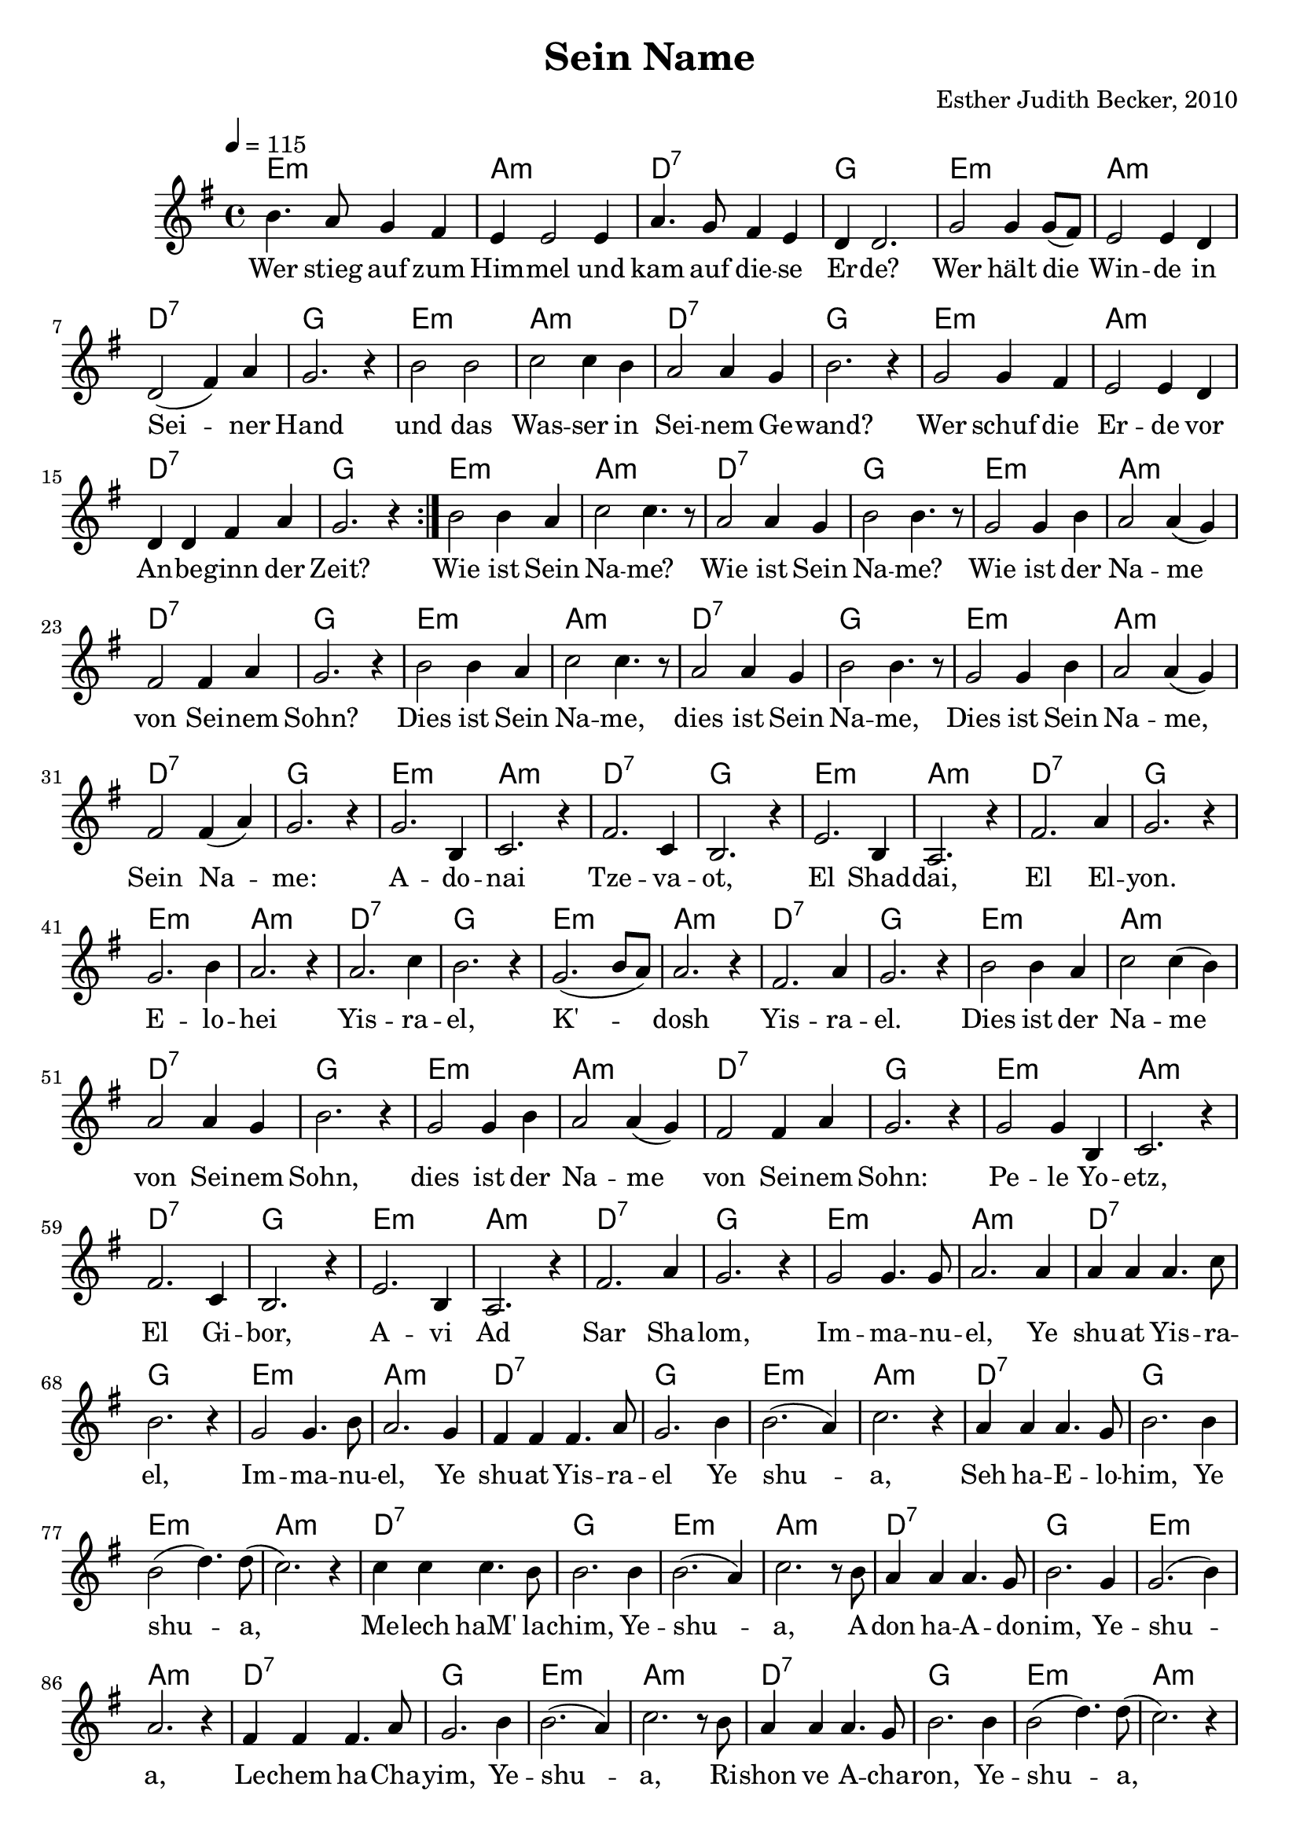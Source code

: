 \version "2.13.3"

\header {
  title = "Sein Name"
  composer = "Esther Judith Becker, 2010"
}

global = {
  \key g \major
  \tempo 4 = 115
}

akkorde = \chordmode {
  e1:m a1:m d1:7 g1
  e1:m a1:m d1:7 g1
  e1:m a1:m d1:7 g1
  e1:m a1:m d:7 g1
  e1:m a1:m d1:7 g1
  e1:m a1:m d1:7 g1
  e1:m a1:m d1:7 g1
  e1:m a1:m d1:7 g1
  e1:m a1:m d1:7 g1 e1:m a1:m
  d1:7 g1 e1:m a1:m d1:7 g1
  e1:m a1:m d1:7 g1 e1:m
  a1:m d1:7 g1 e1:m a1:m
  
  %seite 2
  
  d1:7 g1 e1:m a1:m d1:7 g1
  e1:m a1:m d1:7 g1 e1:m a1:m
  d1:7 g1 e1:m a1:m d1:7
  g1 e1:m a1:m d1:7 g1
  e1:m a1:m d1:7 g1 e1:m a1:m
  d1:7 g1 e1:m a1:m d1:7
  g1 e1:m a1:m d1:7 g1
  e1:m a1:m d1:7 g1 e1:m a1:m
  d1:7 g1 e1:m a1:m d1:7 g1
}

text = \lyricmode {
  Wer stieg auf zum Him -- mel und kam auf die -- se Er -- de?
  Wer hält die Win -- de in Sei -- ner Hand
  und das Was -- ser in Sei -- nem Ge -- wand?
  Wer schuf die Er -- de vor An -- be -- ginn der Zeit?
  Wie ist Sein Na -- me? Wie ist Sein Na -- me?
  Wie ist der Na -- me von Sei -- nem Sohn?
  
  Dies ist Sein Na -- me, dies ist Sein Na -- me,
  Dies ist Sein Na -- me, Sein Na -- me:
  A -- do -- nai Tze -- va -- ot, El Shad -- dai,
  El El -- yon. E -- lo -- hei Yis -- ra -- el,
  K' -- dosh Yis -- ra -- el. 
  Dies ist der Na -- me von Sei -- nem Sohn,
  dies ist der Na -- me
  
  %seite 2
  
  von Sei -- nem Sohn: Pe -- le Yo -- etz, El Gi -- bor,
  A -- vi Ad Sar Sha -- lom, Im -- ma -- nu -- el, Ye
  shu -- at Yis -- ra -- el, Im -- ma -- nu -- el, Ye shu -- at Yis -- ra --
  el Ye shu -- a, Seh ha -- E -- lo -- him, Ye 
  shu -- a, Me -- lech haM' la -- chim, Ye -- shu -- a, A --
  don ha -- A -- do -- nim, Ye -- shu -- a, Le -- chem ha -- Cha --
  yim, Ye -- shu -- a, Ri -- shon ve A -- cha -- ron, Ye --
  shu -- a, Ben El -- yon, Ye -- shu -- a
  Or ha -- O -- lam, Ye -- shu -- a, A -- ha -- va O -- lam.
}

noten = {
  \repeat volta 2 {b4. a8 g4 fis | e e2 e4 | a4. g8 fis4 e | d d2. |
  g2 g4 g8( fis) | e2 e4 d | d2( fis4) a | g2. r4 |
  b2 b | c c4 b | a2 a4 g | b2. r4 |
  g2 g4 fis | e2 e4 d | d d fis a | g2. r4 | }
  b2 b4 a | c2 c4. r8 | a2 a4 g | b2 b4. r8 |
  g2 g4 b | a2 a4( g) | fis2 fis4 a | g2. r4 |
  
  b2 b4 a | c2 c4. r8 | a2 a4 g | b2 b4. r8 |
  g2 g4 b | a2 a4( g) | fis2 fis4( a) | g2. r4 |
  g2. b,4 | c2. r4 | fis2. c4 | b2. r4 | e2. b4 | a2. r4 |
  fis'2. a4 | g2. r4 | g2. b4 | a2. r4 | a2. c4 | b2. r4 |
  g2.( b8 a) | a2. r4 | fis2. a4 | g2. r4 | b2 b4 a |
  c2 c4( b) | a2 a4 g | b2. r4 | g2 g4 b | a2 a4( g) |
  
  %seite 2
  
  fis2 fis4 a | g2. r4 | g2 g4 b, | c2. r4 fis2. c4 | b2. r4 |
  e2. b4 | a2. r4 | fis'2. a4 | g2. r4 | g2 g4. g8 | a2. a4 |
  a4 a a4. c8 | b2. r4 | g2 g4. b8 | a2. g4 | fis4 fis fis4. a8 |
  g2. b4 | b2.( a4) | c2. r4 | a4 a a4. g8 | b2. b4 |
  b2( d4.) d8( | c2.) r4 | c4 c c4. b8 | b2. b4 | b2.( a4) | c2. r8 b8 |
  
  a4 a a4. g8 | b2. g4 | g2.( b4) | a2. r4 | fis4 fis fis4. a8 |
  g2. b4 | b2.( a4) | c2. r8 b8 | a4 a a4. g8 | b2. b4 |
  b2( d4.) d8( | c2.) r4 | c2 c4( b) | b2. b4 | b2.( a4) | c2. r4 |
  a2 a4. g8 | b2. g4 | g2.( b4) | a2. r4 | fis4 fis fis4. a8 | g2. r4 | \bar"|."
}


\score {
  <<
    \new ChordNames { \set chordChanges = ##t \germanChords \akkorde }
    \new Voice { << \global \relative c'' \noten >> }
    \addlyrics { \text }
  >>
}

\markup {
\vspace #2
  Liedtext entsprechend Sprüche 30 und Jesaja 9
}


\score {
  <<
    \new ChordNames { \set chordChanges = ##t \germanChords \akkorde }
    \new Voice { \unfoldRepeats { << \global \relative c'' \noten >> } }
  >>
  \midi {
    \context {
      \Score
    }
  }
}